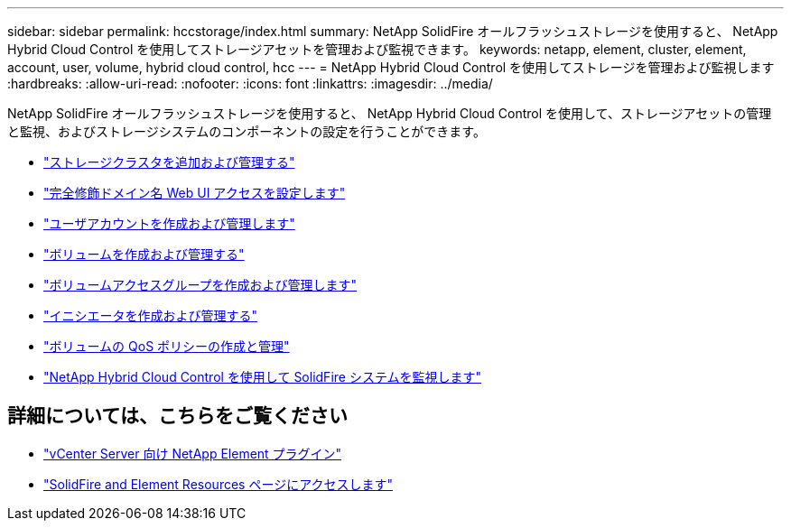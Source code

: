 ---
sidebar: sidebar 
permalink: hccstorage/index.html 
summary: NetApp SolidFire オールフラッシュストレージを使用すると、 NetApp Hybrid Cloud Control を使用してストレージアセットを管理および監視できます。 
keywords: netapp, element, cluster, element, account, user, volume, hybrid cloud control, hcc 
---
= NetApp Hybrid Cloud Control を使用してストレージを管理および監視します
:hardbreaks:
:allow-uri-read: 
:nofooter: 
:icons: font
:linkattrs: 
:imagesdir: ../media/


[role="lead"]
NetApp SolidFire オールフラッシュストレージを使用すると、 NetApp Hybrid Cloud Control を使用して、ストレージアセットの管理と監視、およびストレージシステムのコンポーネントの設定を行うことができます。

* link:task-hcc-manage-storage-clusters.html["ストレージクラスタを追加および管理する"]
* link:task-setup-configure-fqdn-web-ui-access.html["完全修飾ドメイン名 Web UI アクセスを設定します"]
* link:task-hcc-manage-accounts.html["ユーザアカウントを作成および管理します"]
* link:task-hcc-manage-vol-management.html["ボリュームを作成および管理する"]
* link:task-hcc-manage-vol-access-groups.html["ボリュームアクセスグループを作成および管理します"]
* link:task-hcc-manage-initiators.html["イニシエータを作成および管理する"]
* link:task-hcc-qos-policies.html["ボリュームの QoS ポリシーの作成と管理"]
* link:task-hcc-dashboard.html["NetApp Hybrid Cloud Control を使用して SolidFire システムを監視します"]


[discrete]
== 詳細については、こちらをご覧ください

* https://docs.netapp.com/us-en/vcp/index.html["vCenter Server 向け NetApp Element プラグイン"^]
* https://www.netapp.com/data-storage/solidfire/documentation["SolidFire and Element Resources ページにアクセスします"^]

